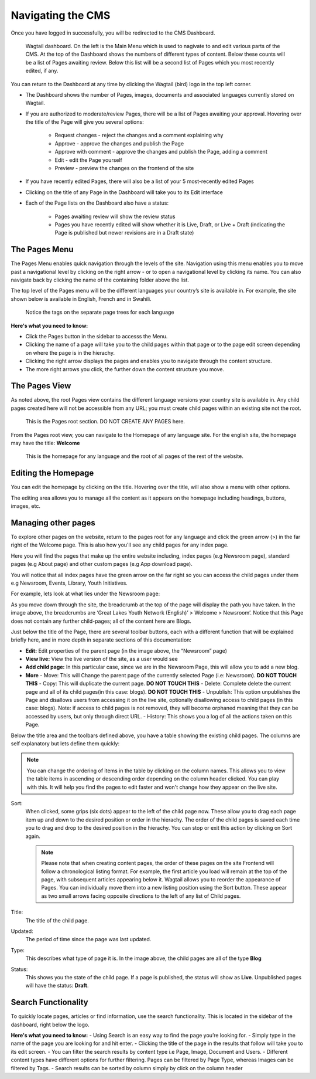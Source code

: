 Navigating the CMS
===================================

Once you have logged in successfully, you will be redirected to the CMS Dashboard. 

.. figure:: _static/dashboard.png
    :alt: GlYN CMS Dashboard

    Wagtail dashboard. On the left is the Main Menu which is used to nagivate to and edit various parts of the CMS. At the top of the Dashboard shows the numbers of different types of content. Below these counts will be a list of Pages awaiting review. Below this list will be a second list of Pages which you most recently edited, if any.


You can return to the Dashboard at any time by clicking the Wagtail (bird) logo in the top left corner.

- The Dashboard shows the number of Pages, images, documents and associated languages currently stored on Wagtail.
- If you are authorized to moderate/review Pages, there will be a list of Pages awaiting your approval. Hovering over the title of the Page will give you several options:

    - Request changes - reject the changes and a comment explaining why
    - Approve - approve the changes and publish the Page
    - Approve with comment - approve the changes and publish the Page, adding a comment
    - Edit - edit the Page yourself
    - Preview - preview the changes on the frontend of the site
  
- If you have recently edited Pages, there will also be a list of your 5 most-recently edited Pages
- Clicking on the title of any Page in the Dashboard will take you to its Edit interface
- Each of the Page lists on the Dashboard also have a status:
  
   - Pages awaiting review will show the review status
   - Pages you have recently edited will show whether it is Live, Draft, or Live + Draft (indicating the Page is published but newer revisions are in a Draft state)

The Pages Menu
-------------------

The Pages Menu enables quick navigation through the levels of the site. Navigation using this menu enables you to move past a navigational level by clicking on the right arrow - or to open a navigational level by clicking its name. You can also navigate back by clicking the name of the containing folder above the list.

The top level of the Pages menu will be the different languages your country’s site is available in. For example, the site shown below is available in English, French and in Swahili.

.. figure:: _static/root-tree.png
    :alt: Root CMS page tree

    Notice the tags on the separate page trees for each language

**Here's what you need to know:**

- Click the Pages button in the sidebar to accesss the Menu.
- Clicking the name of a page will take you to the child pages within that page or to the page edit screen depending on where the page is in the hierachy.
- Clicking the right arrow displays the pages and enables you to navigate through the content structure.
- The more right arrows you click, the further down the content structure you move.

The Pages View
--------------------------

As noted above, the root Pages view contains the different language versions your country site is available in. Any child pages created here will not be accessible from any URL; you must create child pages within an existing site not the root.

.. figure:: _static/root-area.png
    :alt: Root page tree area

    This is the Pages root section. DO NOT CREATE ANY PAGES here.

From the Pages root view, you can navigate to the Homepage of any language site. For the english site, the homepage may have the title: **Welcome**

.. figure:: _static/welcome.png
    :alt: Home page

    This is the homepage for any language and the root of all pages of the rest of the website.


Editing the Homepage
---------------------------------

You can edit the homepage by clicking on the title. Hovering over the title, will also show a menu with other options. 

The editing area allows you to manage all the content as it appears on the homepage including headings, buttons, images, etc. 

.. image:: _static/edit-welcome.png

Managing other pages
-----------------------------

To explore other pages on the website, return to the pages root for any language and click the green arrow (>) in the far right of the Welcome page. This is also how you'll see any child pages for any index page. 

.. image:: _static/other-pages.png

Here you will find the pages that make up the entire website including, index pages (e.g Newsroom page), standard pages (e.g About page) and other custom pages (e.g App download page).

You will notice that all index pages have the green arrow on the far right so you can access the child pages under them e.g Newsroom, Events, Library, Youth Initiatives.

For example, lets look at what lies under the Newsroom page:

.. image:: _static/newsroom-page.png

As you move down through the site, the breadcrumb at the top of the page will display the path you have taken.
In the image above, the breadcrumbs are ‘Great Lakes Youth Network (English)’ > Welcome > Newsroom’. 
Notice that this Page does not contain any further child-pages; all of the content here are Blogs. 

Just below the title of the Page, there are several toolbar buttons, each with a different function that will be explained briefly here, and in more depth in separate sections of this documentation:

- **Edit:** Edit properties of the parent page (in the image above, the “Newsroom” page)
- **View live:** View the live version of the site, as a user would see
- **Add child page:** In this particular case, since we are in the Newsroom Page, this will allow you to add a new blog.
- **More**
  - Move: This will Change the parent page of the currently selected Page (i.e: Newsroom). **DO NOT TOUCH THIS**
  - Copy: This will duplicate the current page. **DO NOT TOUCH THIS**
  - Delete: Complete delete the current page and all of its child pages(in this case: blogs). **DO NOT TOUCH THIS**
  - Unpublish: This option unpublishes the Page and disallows users from accessing it on the live site, optionally disallowing access to child pages (in this case: blogs). Note: if access to child pages is not removed, they will become orphaned meaning that they can be accessed by users, but only through direct URL.
  - History: This shows you a log of all the actions taken on this Page.

Below the title area and the toolbars defined above, you have a table showing the existing child pages. The columns are self explanatory but lets define them quickly:

.. note::
    You can change the ordering of items in the table by clicking on the column names. This allows you to view the table items in ascending or descending order depending on the column header clicked. 
    You can play with this. It will help you find the pages to edit faster and won't change how they appear on the live site.

Sort:
    When clicked, some grips (six dots) appear to the left of the child page now. These allow you to drag each page item up and down to the desired position or order in the hierachy. The order of the child pages is saved each time you to drag and drop to the desired position in the hierachy. You can stop or exit this action by clicking on Sort again.

    .. note::
        Please note that when creating content pages, the order of these pages on the site Frontend will follow a chronological listing format. 
        For example, the first article you load will remain at the top of the page, with subsequent articles appearing below it. Wagtail allows you to reorder the appearance of Pages. 
        You can individually move them into a new listing position using the Sort button. These appear as two small arrows facing opposite directions to the left of any list of Child pages.

Title:
    The title of the child page.

Updated: 
    The period of time since the page was last updated. 

Type:
    This describes what type of page it is. In the image above, the child pages are all of the type **Blog**

Status:
    This shows you the state of the child page. If a page is published, the status will show as **Live**. Unpublished pages will have the status: **Draft**.


Search Functionality
----------------------------

To quickly locate pages, articles or find information, use the search functionality. This is located in the sidebar of the dashboard, right below the logo. 

**Here's what you need to know:**
- Using Search is an easy way to find the page you’re looking for.
- Simply type in the name of the page you are looking for and hit enter.
- Clicking the title of the page in the results that follow will take you to its edit screen.
- You can filter the search results by content type i.e Page, Image, Document and Users. 
- Different content types have different options for further filtering. Pages can be filtered by Page Type, whereas Images can be filtered by Tags.
- Search results can be sorted by column simply by click on the column header